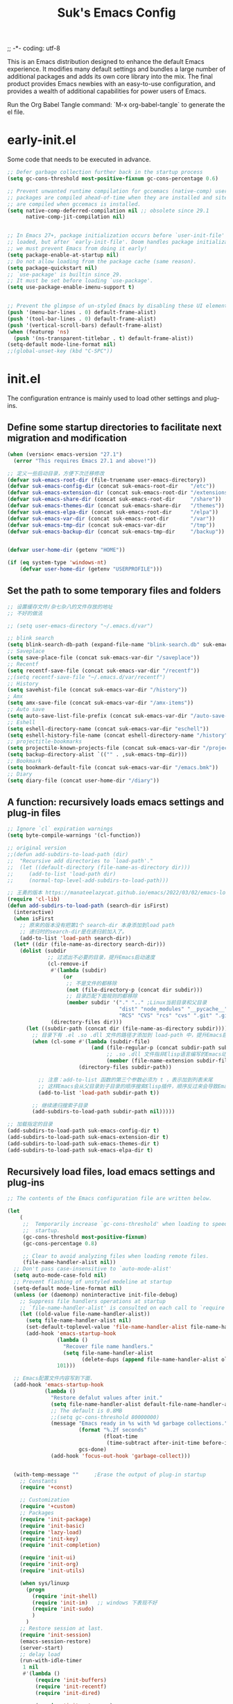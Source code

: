 ;; -*- coding: utf-8
#+OPTIONS: ^:{}
#+TITLE: Suk's Emacs Config

This is an Emacs distribution designed to enhance the default Emacs experience.
It modifies many default settings and bundles a large number of additional
packages and adds its own core library into the mix. The final product provides
Emacs newbies with an easy-to-use configuration, and provides a wealth of
additional capabilities for power users of Emacs.

Run the Org Babel Tangle command: `M-x org-babel-tangle` to generate the el
file.

* early-init.el
Some code that needs to be executed in advance.
#+begin_src emacs-lisp :tangle early-init.el
    ;; Defer garbage collection further back in the startup process
    (setq gc-cons-threshold most-positive-fixnum gc-cons-percentage 0.6)

    ;; Prevent unwanted runtime compilation for gccemacs (native-comp) users;
    ;; packages are compiled ahead-of-time when they are installed and site files
    ;; are compiled when gccemacs is installed.
    (setq native-comp-deferred-compilation nil ;; obsolete since 29.1
          native-comp-jit-compilation nil)


    ;; In Emacs 27+, package initialization occurs before `user-init-file' is
    ;; loaded, but after `early-init-file'. Doom handles package initialization, so
    ;; we must prevent Emacs from doing it early!
    (setq package-enable-at-startup nil)
    ;; Do not allow loading from the package cache (same reason).
    (setq package-quickstart nil)
    ;; `use-package' is builtin since 29.
    ;; It must be set before loading `use-package'.
    (setq use-package-enable-imenu-support t)


    ;; Prevent the glimpse of un-styled Emacs by disabling these UI elements early.
    (push '(menu-bar-lines . 0) default-frame-alist)
    (push '(tool-bar-lines . 0) default-frame-alist)
    (push '(vertical-scroll-bars) default-frame-alist)
    (when (featurep 'ns)
      (push '(ns-transparent-titlebar . t) default-frame-alist))
    (setq-default mode-line-format nil)
    ;;(global-unset-key (kbd "C-SPC"))

#+end_src

* init.el
The configuration entrance is mainly used to load other settings and plug-ins.

** Define some startup directories to facilitate next migration and modification
#+BEGIN_SRC emacs-lisp :tangle init.el
  (when (version< emacs-version "27.1")
    (error "This requires Emacs 27.1 and above!"))

  ;; 定义一些启动目录，方便下次迁移修改
  (defvar suk-emacs-root-dir (file-truename user-emacs-directory))
  (defvar suk-emacs-config-dir (concat suk-emacs-root-dir    "/etc"))
  (defvar suk-emacs-extension-dir (concat suk-emacs-root-dir "/extensions"))
  (defvar suk-emacs-share-dir (concat suk-emacs-root-dir     "/share"))
  (defvar suk-emacs-themes-dir (concat suk-emacs-share-dir   "/themes"))
  (defvar suk-emacs-elpa-dir (concat suk-emacs-root-dir      "/elpa"))
  (defvar suk-emacs-var-dir (concat suk-emacs-root-dir       "/var"))
  (defvar suk-emacs-tmp-dir (concat suk-emacs-var-dir        "/tmp"))
  (defvar suk-emacs-backup-dir (concat suk-emacs-tmp-dir     "/backup"))


  (defvar user-home-dir (getenv "HOME"))

  (if (eq system-type 'windows-nt)
      (defvar user-home-dir (getenv "USERPROFILE")))
#+END_SRC

** Set the path to some temporary files and folders
#+BEGIN_SRC emacs-lisp :tangle init.el
      ;; 设置缓存文件/杂七杂八的文件存放的地址
      ;; 不好的做法

      ;; (setq user-emacs-directory "~/.emacs.d/var")

      ;; blink search
      (setq blink-search-db-path (expand-file-name "blink-search.db" suk-emacs-tmp-dir))
      ;; Saveplace
      (setq save-place-file (concat suk-emacs-var-dir "/saveplace"))
      ;; Recentf
      (setq recentf-save-file (concat suk-emacs-var-dir "/recentf"))
      ;;(setq recentf-save-file "~/.emacs.d/var/recentf")
      ;; History
      (setq savehist-file (concat suk-emacs-var-dir "/history"))
      ; Amx
      (setq amx-save-file (concat suk-emacs-var-dir "/amx-items"))
      ;; Auto save
      (setq auto-save-list-file-prefix (concat suk-emacs-var-dir "/auto-save-list/.saves-"))
      ;; Eshell
      (setq eshell-directory-name (concat suk-emacs-var-dir "eschell"))
      (setq eshell-history-file-name (concat eshell-directory-name "/history"))
      ;; projectitle-bookmarks
      (setq projectile-known-projects-file (concat suk-emacs-var-dir "/projectile-bookmarks.eld"))
      (setq backup-directory-alist `(("" . ,suk-emacs-tmp-dir)))
      ;; Bookmark
      (setq bookmark-default-file (concat suk-emacs-var-dir "/emacs.bmk"))
      ;; Diary
      (setq diary-file (concat user-home-dir "/diary"))

#+END_SRC

** A function: recursively loads emacs settings and plug-in files
#+BEGIN_SRC emacs-lisp :tangle init.el
     ;; Ignore `cl` expiration warnings
     (setq byte-compile-warnings '(cl-function))

     ;; original version
     ;;(defun add-subdirs-to-load-path (dir)
     ;;  "Recursive add directories to `load-path'."
     ;;  (let ((default-directory (file-name-as-directory dir)))
     ;;     (add-to-list 'load-path dir)
     ;;     (normal-top-level-add-subdirs-to-load-path)))

     ;; 王勇的版本 https://manateelazycat.github.io/emacs/2022/03/02/emacs-load-directory-recursively.html
     (require 'cl-lib)
     (defun add-subdirs-to-load-path (search-dir isFirst)
       (interactive)
       (when isFirst
         ;; 原来的版本没有把第1个 search-dir 本身添加到load path
         ;; 递归时的search-dir是在递归前加入了。
         (add-to-list 'load-path search-dir))
       (let* ((dir (file-name-as-directory search-dir)))
         (dolist (subdir
                  ;; 过滤出不必要的目录，提升Emacs启动速度
                  (cl-remove-if
                   #'(lambda (subdir)
                       (or
                        ;; 不是文件的都移除
                        (not (file-directory-p (concat dir subdir)))
                        ;; 目录匹配下面规则的都移除
                        (member subdir '("." ".." ;Linux当前目录和父目录
                                         "dist" "node_modules" "__pycache__" ;语言相关的模块目录
                                         "RCS" "CVS" "rcs" "cvs" ".git" ".github")))) ;版本控制目录
                   (directory-files dir)))
           (let ((subdir-path (concat dir (file-name-as-directory subdir))))
             ;; 目录下有 .el .so .dll 文件的路径才添加到 load-path 中，提升Emacs启动速度
             (when (cl-some #'(lambda (subdir-file)
                                (and (file-regular-p (concat subdir-path subdir-file))
                                     ;; .so .dll 文件指非Elisp语言编写的Emacs动态库
                                     (member (file-name-extension subdir-file) '("el" "so" "dll"))))
                            (directory-files subdir-path))

               ;; 注意：add-to-list 函数的第三个参数必须为 t ，表示加到列表末尾
               ;; 这样Emacs会从父目录到子目录的顺序搜索Elisp插件，顺序反过来会导致Emacs无法正常启动
               (add-to-list 'load-path subdir-path t))

             ;; 继续递归搜索子目录
             (add-subdirs-to-load-path subdir-path nil)))))

     ;; 加载指定的目录
     (add-subdirs-to-load-path suk-emacs-config-dir t)
     (add-subdirs-to-load-path suk-emacs-extension-dir t)
     (add-subdirs-to-load-path suk-emacs-themes-dir t)
     (add-subdirs-to-load-path suk-emacs-elpa-dir t)

#+END_SRC

** Recursively load files, load emacs settings and plug-ins
#+BEGIN_SRC emacs-lisp :tangle init.el
     ;; The contents of the Emacs configuration file are written below.

     (let
         (
          ;;  Temporarily increase `gc-cons-threshold' when loading to speed up
          ;;  startup.
          (gc-cons-threshold most-positive-fixnum)
          (gc-cons-percentage 0.8)

          ;; Clear to avoid analyzing files when loading remote files.
          (file-name-handler-alist nil))
       ;; Don't pass case-insensitive to `auto-mode-alist'
       (setq auto-mode-case-fold nil)
       ;; Prevent flashing of unstyled modeline at startup
       (setq-default mode-line-format nil)
       (unless (or (daemonp) noninteractive init-file-debug)
         ;; Suppress file handlers operations at startup
         ;; `file-name-handler-alist' is consulted on each call to `require' and `load'
         (let ((old-value file-name-handler-alist))
           (setq file-name-handler-alist nil)
           (set-default-toplevel-value 'file-name-handler-alist file-name-handler-alist)
           (add-hook 'emacs-startup-hook
                     (lambda ()
                       "Recover file name handlers."
                       (setq file-name-handler-alist
                             (delete-dups (append file-name-handler-alist old-value))))
                     101)))

       ;; Emacs配置文件内容写到下面.
       (add-hook 'emacs-startup-hook
                 (lambda ()
                   "Restore defalut values after init."
                   (setq file-name-handler-alist default-file-name-handler-alist)
                   ;; The default is 0.8MB
                   ;;(setq gc-cons-threshold 80000000)
                   (message "Emacs ready in %s with %d garbage collections."
                            (format "%.2f seconds"
                                    (float-time
                                     (time-subtract after-init-time before-init-time)))
                            gcs-done)
                   (add-hook 'focus-out-hook 'garbage-collect)))


       (with-temp-message ""     ;Erase the output of plug-in startup
         ;; Constants
         (require '+const)

         ;; Customization
         (require '+custom)
         ;; Packages
         (require 'init-package)
         (require 'init-basic)
         (require 'lazy-load)
         (require 'init-key)
         (require 'init-completion)

         (require 'init-ui)
         (require 'init-org)
         (require 'init-utils)

         (when sys/linuxp
           (progn
             (require 'init-shell)
             (require 'init-im)   ;; windows 下表现不好
             (require 'init-sudo)
             )
           )
         ;; Restore session at last.
         (require 'init-session)
         (emacs-session-restore)
         (server-start)
         ;; delay load
         (run-with-idle-timer
          1 nil
          #'(lambda ()
              (require 'init-buffers)
              (require 'init-recentf)
              (require 'init-dired)

              (require 'init-auto-save)
              (require 'init-edit)
              (require 'init-idle)
              (require 'init-eshell)
              ;;(require 'highlight-parentheses)
              (require 'init-highlight)
              (require 'init-window)
              (require 'init-markdown)
              (require 'init-reader)
              (require 'init-awsome-pair)
              (require 'init-calendar)
              (require 'load-abbrev)
              (require 'init-ext-packages)
              ;; Programming
              (require 'init-ide)
              ;; Make gc pauses faster by decreasing the threshold.
              (setq gc-cons-threshold (* 16 1000 1000))

              ))
         )
       )


#+END_SRC
